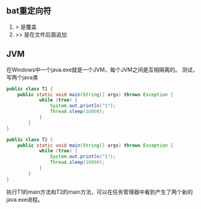 ** bat重定向符
1. > 是覆盖
2. >> 是在文件后面追加

** JVM
在Windows中一个java.exe就是一个JVM，每个JVM之间是互相隔离的。
测试，写两个java类
#+BEGIN_SRC Java
  public class T1 {
      public static void main(String[] args) throws Exception {
              while (true) {
                  System.out.println("1");
                  Thread.sleep(10000);
              }
          }
  }
#+END_SRC

#+BEGIN_SRC Java
  public class T2 {
      public static void main(String[] args) throws Exception {
              while (true) {
                  System.out.println("1");
                  Thread.sleep(10000);
              }
          }
  }
#+END_SRC
执行T1的main方法和T2的main方法，可以在任务管理器中看到产生了两个新的java.exe进程。
